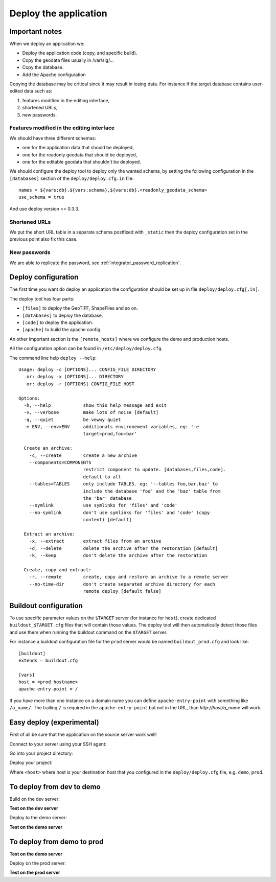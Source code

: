 .. _integrator_deploy:

Deploy the application
======================

Important notes
---------------

When we deploy an application we:

* Deploy the application code (copy, and specific build).
* Copy the geodata files usually in /var/sig/... 
* Copy the database.
* Add the Apache configuration

Copying the database may be critical since it may result in losing data.
For instance if the target database contains user-edited data such as:

1. features modified in the editing interface,
2. shortened URLs,
3. new passwords.

Features modified in the editing interface
~~~~~~~~~~~~~~~~~~~~~~~~~~~~~~~~~~~~~~~~~~

We should have three different schemas:

* one for the application data that should be deployed,
* one for the readonly geodata that should be deployed,
* one for the editable geodata that shouldn't be deployed.

We should configure the deploy tool to deploy only the
wanted schema, by setting the following configuration in the
``[databases]`` section of the ``deploy/deploy.cfg.in`` file::

    names = ${vars:db}.${vars:schema},${vars:db}.<readonly_geodata_schema>
    use_schema = true

And use deploy version >= 0.3.3.

Shortened URLs
~~~~~~~~~~~~~~

We put the short URL table in a separate schema postfixed with ``_static``
then the deploy configuration set in the previous point also fix this case.

New passwords
~~~~~~~~~~~~~

We are able to replicate the password,
see :ref:`integrator_password_replication`.


Deploy configuration
--------------------

The first time you want do deploy an application the configuration 
should be set up in file ``deploy/deploy.cfg[.in]``.

The deploy tool has four parts:

* ``[files]`` to deploy the GeoTIFF, ShapeFiles and so on.
* ``[databases]`` to deploy the database.
* ``[code]`` to deploy the application.
* ``[apache]`` to build the apache config.

An other important section is the ``[remote_hosts]`` where we 
configure the demo and production hosts.

All the configuration option can be found in ``/etc/deploy/deploy.cfg``.

The command line help ``deploy --help``::

    Usage: deploy -c [OPTIONS]... CONFIG_FILE DIRECTORY
       or: deploy -x [OPTIONS]... DIRECTORY
       or: deploy -r [OPTIONS] CONFIG_FILE HOST

    Options:
      -h, --help            show this help message and exit
      -v, --verbose         make lots of noise [default]
      -q, --quiet           be vewwy quiet
      -e ENV, --env=ENV     additionals environement variables, eg: '-e
                            target=prod,foo=bar'

      Create an archive:
        -c, --create        create a new archive
        --components=COMPONENTS
                            restrict component to update. [databases,files,code].
                            default to all
        --tables=TABLES     only include TABLES. eg: '--tables foo,bar.baz' to
                            include the database 'foo' and the 'baz' table from
                            the 'bar' database
        --symlink           use symlinks for 'files' and 'code'
        --no-symlink        don't use symlinks for 'files' and 'code' (copy
                            content) [default]

      Extract an archive:
        -x, --extract       extract files from an archive
        -d, --delete        delete the archive after the restoration [default]
        -k, --keep          don't delete the archive after the restoration

      Create, copy and extract:
        -r, --remote        create, copy and restore an archive to a remote server
        --no-time-dir       don't create separated archive directory for each
                            remote deploy [default false]

Buildout configuration
----------------------

To use specific parameter values on the ``$TARGET`` server (for instance for 
``host``), create dedicated ``buildout_$TARGET.cfg`` files that will contain
those values. The deploy tool will then automatically detect those files and
use them when running the buildout command on the ``$TARGET`` server.

For instance a buildout configuration file for the ``prod`` server would be
named ``buildout_prod.cfg`` and look like::

     [buildout]
     extends = buildout.cfg

     [vars]
     host = <prod hostname>
     apache-entry-point = /

If you have more than one instance on a domain name you can define
``apache-entry-point`` with something like ``/a_name/``. The trailing ``/``
is required in the ``apache-entry-point`` but not in the URL, than
`http://host/a_name` will work.


Easy deploy (experimental)
--------------------------

First of all be sure that the application on the source server work well!

Connect to your server using your SSH agent:

.. prompt:: bash

   ssh -A <dev_server>

Go into your project directory:

.. prompt:: bash

   cd /var/www/<your_vhost>/private/<your_project>

Deploy your project:

.. prompt:: bash

   ./buildout/bin/c2ctool deploy <host>

Where ``<host>`` where host is your destination host that you configured in the
``deploy/deploy.cfg`` file, e.g. ``demo``, ``prod``.


To deploy from dev to demo
--------------------------

Build on the dev server:

.. prompt:: bash

  ssh -A <dev_server> # SSH agent forward is needed
  cd /var/www/<your_vhost>/private/<your_project>
  git pull origin master # update the code
  rm -rf buildout/parts/modwsgi # to prevent rights error
  ./buildout/bin/buildout -c buildout_main.cfg # configure c2cgeoportal

**Test on the dev server**
    
Deploy to the demo server:

.. prompt:: bash

  rm -rf buildout/parts/modwsgi # to prevent rights error
  cd deploy
  sudo -u deploy deploy -r deploy.cfg demo 
  ./buildout/bin/buildout -c buildout_main.cfg # to make dev working again

**Test on the demo server**


To deploy from demo to prod
---------------------------

**Test on the demo server**

Deploy on the prod server:

.. prompt:: bash

  ssh -A <demo_server> # SSH agent forward is needed
  cd /var/www/<your_vhost>/private/<your_project>
  cd deploy
  sudo -u deploy deploy -r deploy.cfg prod 

**Test on the prod server**
